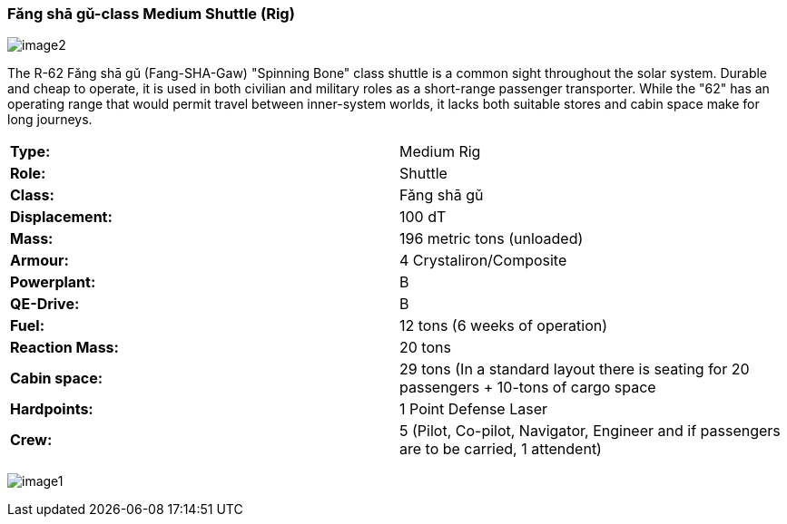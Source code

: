 
=== Fǎng shā gǔ-class Medium Shuttle (Rig)

image:https://db3pap001files.storage.live.com/y4m95VK56sX_rZ8a3XlnxPPro3LYoDauq1nz4wfQYw86GdIXRd9Lgp5XKyYnNdnFNFDwAcBVFkC5M635JCm6WwgOWAXJfZV4YAwhdCsPGOkM2ws1eDufiW2XrNlOitC3KC_pIukK6r4JboruozDiXWYENXtpfyO3ke0-9Ajme08sVRdb0pHCirg4a31Xw2YjYTt?width=1024&height=576&cropmode=none[image2]

The R-62 Fǎng shā gǔ (Fang-SHA-Gaw) "Spinning Bone" class shuttle is a common sight throughout the solar system. Durable and cheap to operate, it is used in both civilian and military roles as a short-range passenger transporter. While the "62" has an operating range that would permit travel between inner-system worlds, it lacks both suitable stores and cabin space make for long journeys. 

|===
|*Type:* | Medium Rig
|*Role:* | Shuttle
|*Class:* | Fǎng shā gǔ
|*Displacement:* | 100 dT
|*Mass:* | 196 metric tons (unloaded)
|*Armour:* |4 Crystaliron/Composite
|*Powerplant:*| B
|*QE-Drive:*| B
|*Fuel:* | 12 tons (6 weeks of operation)
|*Reaction Mass:* |20 tons
|*Cabin space:* |29 tons (In a standard layout there is seating for 20 passengers + 10-tons of cargo space
|*Hardpoints:* | 1 Point Defense Laser
|*Crew:* | 5 (Pilot, Co-pilot, Navigator, Engineer and if passengers are to be carried, 1 attendent) 
|===

image:https://db3pap001files.storage.live.com/y4mPDzFGLhQaSphSzS4vL04-U1UPAAPjyFh-sc9MzY__iSKLnKL9Gnxpyb8nX9bDWhk52a6aLzBZ_8xEhA4kBdX1Utx_Cr0DJn7HaIDzUNu4DY_LsFmcTjCnIC-Zwx9C9mpLq2s30BEUH7TWm5jLctJ-zYtYSuEb8Nw7oNCI7esMzvXEwsRK7zqkTfa8ejxqdeL?width=1024&height=576&cropmode=none[image1]


